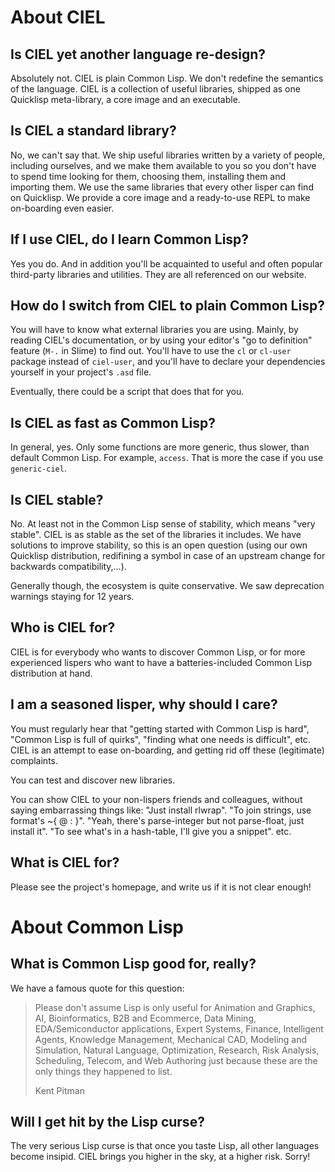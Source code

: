 
* About CIEL

** Is CIEL yet another language re-design?

Absolutely not. CIEL is plain Common Lisp. We don't redefine the
semantics of the language. CIEL is a collection of useful libraries,
shipped as one Quicklisp meta-library, a core image and an executable.


** Is CIEL a standard library?

No, we can't say that. We ship useful libraries written by a variety of
people, including ourselves, and we make them available to you so you
don't have to spend time looking for them, choosing them, installing
them and importing them. We use the same libraries that every other
lisper can find on Quicklisp. We provide a core image and a
ready-to-use REPL to make on-boarding even easier.

** If I use CIEL, do I learn Common Lisp?

Yes you do. And in addition you'll be acquainted to useful and often
popular third-party libraries and utilities. They are all referenced
on our website.

** How do I switch from CIEL to plain Common Lisp?

You will have to know what external libraries you are using. Mainly,
by reading CIEL's documentation, or by using your editor's "go to
definition" feature (=M-.= in Slime) to find out. You'll have to use
the =cl= or =cl-user= package instead of =ciel-user=, and you'll have
to declare your dependencies yourself in your project's =.asd=
file.

Eventually, there could be a script that does that for you.

** Is CIEL as fast as Common Lisp?

In general, yes. Only some functions are more generic, thus slower, than
default Common Lisp. For example, =access=. That is more the case if you
use =generic-ciel=.

** Is CIEL stable?

No. At least not in the Common Lisp sense of stability, which means
"very stable". CIEL is as stable as the set of the libraries it
includes. We have solutions to improve stability, so this is an open
question (using our own Quicklisp distribution, redifining a symbol in
case of an upstream change for backwards compatibility,…).

Generally though, the ecosystem is quite conservative. We saw
deprecation warnings staying for 12 years.

** Who is CIEL for?

CIEL is for everybody who wants to discover Common Lisp, or for more
experienced lispers who want to have a batteries-included Common Lisp
distribution at hand.

** I am a seasoned lisper, why should I care?

You must regularly hear that "getting started with Common Lisp is hard",
"Common Lisp is full of quirks", "finding what one needs is
difficult", etc. CIEL is an attempt to ease on-boarding, and getting rid
off these (legitimate) complaints.

You can test and discover new libraries.

You can show CIEL to your non-lispers friends and colleagues, without
saying embarrassing things like: "Just install rlwrap". "To join
strings, use format's ~{ @ : }". "Yeah, there's parse-integer but not
parse-float, just install it". "To see what's in a hash-table, I'll
give you a snippet". etc.

** What is CIEL for?

Please see the project's homepage, and write us if it is not clear enough!

* About Common Lisp

** What is Common Lisp good for, really?

We have a famous quote for this question:

#+begin_quote
Please don't assume Lisp is only useful for Animation and Graphics,
AI, Bioinformatics, B2B and Ecommerce, Data Mining, EDA/Semiconductor
applications, Expert Systems, Finance, Intelligent Agents, Knowledge
Management, Mechanical CAD, Modeling and Simulation, Natural Language,
Optimization, Research, Risk Analysis, Scheduling, Telecom, and Web
Authoring just because these are the only things they happened to
list.

  Kent Pitman
#+end_quote

** Will I get hit by the Lisp curse?

The very serious Lisp curse is that once you taste Lisp, all other
languages become insipid. CIEL brings you higher in the sky, at a
higher risk. Sorry!
